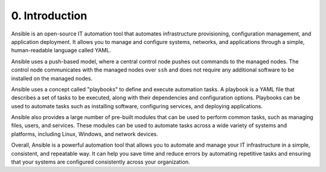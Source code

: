 ###############
0. Introduction
###############

Ansible is an open-source IT automation tool that automates infrastructure provisioning, configuration management, and application deployment. It allows you to manage and configure systems, networks, and applications through a simple, human-readable language called YAML.

Ansible uses a push-based model, where a central control node pushes out commands to the managed nodes. The control node communicates with the managed nodes over ``ssh`` and does not require any additional software to be installed on the managed nodes.

Ansible uses a concept called "playbooks" to define and execute automation tasks. A playbook is a YAML file that describes a set of tasks to be executed, along with their dependencies and configuration options. Playbooks can be used to automate tasks such as installing software, configuring services, and deploying applications.

Ansible also provides a large number of pre-built modules that can be used to perform common tasks, such as managing files, users, and services. These modules can be used to automate tasks across a wide variety of systems and platforms, including Linux, Windows, and network devices.

Overall, Ansible is a powerful automation tool that allows you to automate and manage your IT infrastructure in a simple, consistent, and repeatable way. It can help you save time and reduce errors by automating repetitive tasks and ensuring that your systems are configured consistently across your organization.
